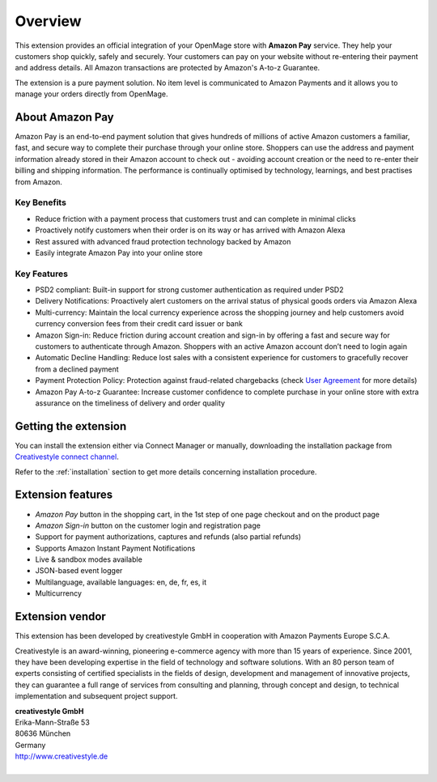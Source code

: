Overview
========

This extension provides an official integration of your OpenMage store with **Amazon Pay** service. They help your customers shop quickly, safely and securely. Your customers can pay on your website without re-entering their payment and address details. All Amazon transactions are protected by Amazon's A-to-z Guarantee.

The extension is a pure payment solution. No item level is communicated to Amazon Payments and it allows you to manage your orders directly from OpenMage.

About Amazon Pay
----------------
Amazon Pay is an end-to-end payment solution that gives hundreds of millions of active Amazon customers a familiar, fast, and secure way to complete their purchase through your online store. Shoppers can use the address and payment information already stored in their Amazon account to check out - avoiding account creation or the need to re-enter their billing and shipping information. The performance is continually optimised by technology, learnings, and best practises from Amazon.  

Key Benefits
~~~~~~~~~~~~
* Reduce friction with a payment process that customers trust and can complete in minimal clicks
* Proactively notify customers when their order is on its way or has arrived with Amazon Alexa
* Rest assured with advanced fraud protection technology backed by Amazon
* Easily integrate Amazon Pay into your online store

Key Features
~~~~~~~~~~~~
* PSD2 compliant: Built-in support for strong customer authentication as required under PSD2
* Delivery Notifications: Proactively alert customers on the arrival status of physical goods orders via Amazon Alexa
* Multi-currency: Maintain the local currency experience across the shopping journey and help customers avoid currency conversion fees from their credit card issuer or bank
* Amazon Sign-in: Reduce friction during account creation and sign-in by offering a fast and secure way for customers to authenticate through Amazon. Shoppers with an active Amazon account don’t need to login again
* Automatic Decline Handling: Reduce lost sales with a consistent experience for customers to gracefully recover from a declined payment
* Payment Protection Policy: Protection against fraud-related chargebacks (check `User Agreement <https://pay.amazon.eu/help/201212430>`_ for more details)
* Amazon Pay A-to-z Guarantee: Increase customer confidence to complete purchase in your online store with extra assurance on the timeliness of delivery and order quality


Getting the extension
---------------------

You can install the extension either via Connect Manager or manually, downloading the installation package from `Creativestyle connect channel <https://connect.creativestyle.de/Creativestyle_AmazonCheckout>`_.

Refer to the :ref:`installation` section to get more details concerning installation procedure.


Extension features
------------------

* `Amazon Pay` button in the shopping cart, in the 1st step of one page checkout and on the product page
* `Amazon Sign-in` button on the customer login and registration page
* Support for payment authorizations, captures and refunds (also partial refunds)
* Supports Amazon Instant Payment Notifications
* Live & sandbox modes available
* JSON-based event logger
* Multilanguage, available languages: en, de, fr, es, it
* Multicurrency


Extension vendor
----------------

This extension has been developed by creativestyle GmbH in cooperation with Amazon Payments Europe S.C.A.

Creativestyle is an award-winning, pioneering e-commerce agency with more than 15 years of experience. Since 2001, they have been developing expertise in the field of technology and software solutions. With an 80 person team of experts consisting of certified specialists in the fields of design, development and management of innovative projects, they can guarantee a full range of services from consulting and planning, through concept and design, to technical implementation and subsequent project support.

| **creativestyle GmbH**
| Erika-Mann-Straße 53
| 80636 München
| Germany
| http://www.creativestyle.de
|
